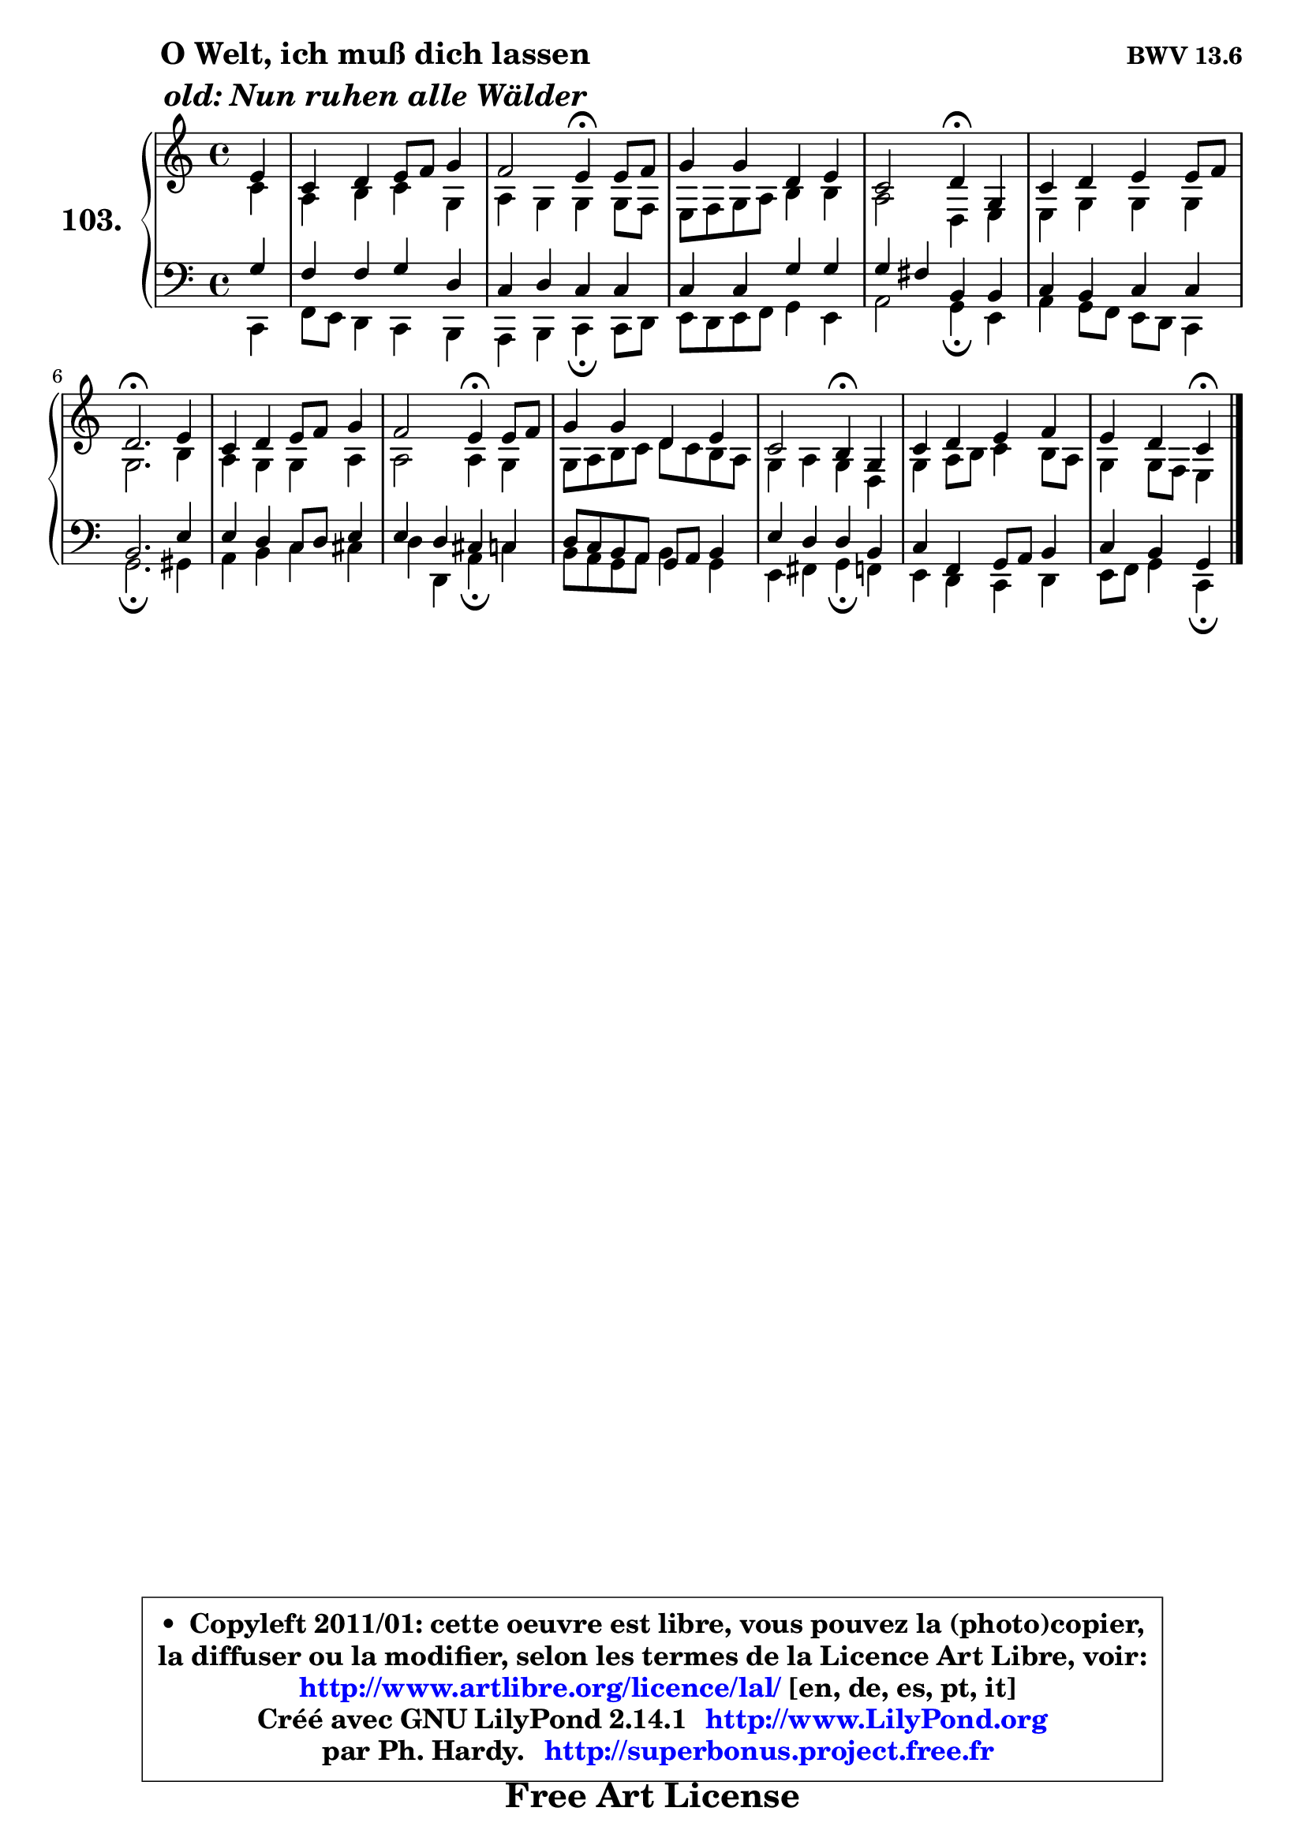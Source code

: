 
\version "2.14.1"

    \paper {
%	system-system-spacing #'padding = #0.1
%	score-system-spacing #'padding = #0.1
%	ragged-bottom = ##f
%	ragged-last-bottom = ##f
	}

    \header {
      opus = \markup { \bold "BWV 13.6" }
      piece = \markup { \hspace #9 \fontsize #2 \bold \column \center-align { \line { "O Welt, ich muß dich lassen" }
                     \line { \italic "old: Nun ruhen alle Wälder" }
                 } }
      maintainer = "Ph. Hardy"
      maintainerEmail = "superbonus.project@free.fr"
      lastupdated = "2011/Jul/20"
      tagline = \markup { \fontsize #3 \bold "Free Art License" }
      copyright = \markup { \fontsize #3  \bold   \override #'(box-padding .  1.0) \override #'(baseline-skip . 2.9) \box \column { \center-align { \fontsize #-2 \line { • \hspace #0.5 Copyleft 2011/01: cette oeuvre est libre, vous pouvez la (photo)copier, } \line { \fontsize #-2 \line {la diffuser ou la modifier, selon les termes de la Licence Art Libre, voir: } } \line { \fontsize #-2 \with-url #"http://www.artlibre.org/licence/lal/" \line { \fontsize #1 \hspace #1.0 \with-color #blue http://www.artlibre.org/licence/lal/ [en, de, es, pt, it] } } \line { \fontsize #-2 \line { Créé avec GNU LilyPond 2.14.1 \with-url #"http://www.LilyPond.org" \line { \with-color #blue \fontsize #1 \hspace #1.0 \with-color #blue http://www.LilyPond.org } } } \line { \hspace #1.0 \fontsize #-2 \line {par Ph. Hardy. } \line { \fontsize #-2 \with-url #"http://superbonus.project.free.fr" \line { \fontsize #1 \hspace #1.0 \with-color #blue http://superbonus.project.free.fr } } } } } }

	  }

  guidemidi = {
        r4 |
        R1 |
        r2 \tempo 4 = 30 r4 \tempo 4 = 78 r4 |
        R1 |
        r2 \tempo 4 = 30 r4 \tempo 4 = 78 r4 |
        R1 |
        \tempo 4 = 40 r2. \tempo 4 = 78 r4 |
        R1 |
        r2 \tempo 4 = 30 r4 \tempo 4 = 78 r4 |
        R1 |
        r2 \tempo 4 = 30 r4 \tempo 4 = 78 r4 |
        R1 |
        r2 \tempo 4 = 30 r4 
	}

  upper = {
\displayLilyMusic \transpose bes c {
	\time 4/4
	\key bes \major
	\clef treble
	\partial 4
	\voiceOne
	<< { 
	% SOPRANO
	\set Voice.midiInstrument = "acoustic grand"
	\relative c'' {
        d4 |
        bes4 c d8 es f4 |
        es2 d4\fermata d8 es |
        f4 f c d |
        bes2 c4\fermata f, |
        bes4 c d d8 es |
        c2.\fermata d4 |
        bes4 c d8 es f4 |
        es2 d4\fermata d8 es |
        f4 f c d |
        bes2 a4\fermata f |
        bes4 c d es |
        d4 c bes\fermata
        \bar "|."
	} % fin de relative
	}

	\context Voice="1" { \voiceTwo 
	% ALTO
	\set Voice.midiInstrument = "acoustic grand"
	\relative c'' {
        bes4 |
        g4 a bes f |
        g4 f f f8 es |
        d8 es f g a4 a |
        g2 c,4 d |
        d4 f f f |
        f2. a4 |
        g4 f f g |
        g2 g4 f |
        f8 g a bes c bes a g |
        f4 g f c |
        f4 g8 a bes4 a8 g |
        f4 f8 es d4
        \bar "|."
	} % fin de relative
	\oneVoice
	} >>
}
	}

    lower = {
\transpose bes c {
	\time 4/4
	\key bes \major
	\clef bass
	\partial 4
	\voiceOne
	<< { 
	% TENOR
	\set Voice.midiInstrument = "acoustic grand"
	\relative c' {
        f4 |
        es4 es f c |
        bes4 c bes bes |
        bes4 bes f' f |
        f4 e a, a |
        bes4 a bes bes |
        a2. d4 |
        d4 c bes8 c d4 |
        d4 c b bes |
        c8 bes a g f g a4 |
        d4 c c a |
        bes4 es, f8 g a4 |
        bes4 a f
        \bar "|."
	} % fin de relative
	}
	\context Voice="1" { \voiceTwo 
	% BASS
	\set Voice.midiInstrument = "acoustic grand"
	\relative c {
        bes4 |
        es8 d c4 bes a |
        g4 a bes\fermata bes8 c |
        d8 c d es f4 d |
        g2 f4\fermata d |
        g4 f8 es d c bes4 |
        f'2.\fermata fis4 |
        g4 a bes b |
        c4 c, g'\fermata bes |
        a8 g f g a4 f |
        d4 e f\fermata es |
        d4 c bes c |
        d8 es f4 bes,4\fermata
        \bar "|."
	} % fin de relative
	\oneVoice
	} >>
}
	}


    \score { 

	\new PianoStaff <<
	\set PianoStaff.instrumentName = \markup { \bold \huge "103." }
	\new Staff = "upper" \upper
	\new Staff = "lower" \lower
	>>

    \layout {
%	ragged-last = ##f
	   }

         } % fin de score

  \score {
    \unfoldRepeats { << \guidemidi \upper \lower >> }
    \midi {
    \context {
     \Staff
      \remove "Staff_performer"
               }

     \context {
      \Voice
       \consists "Staff_performer"
                }

     \context { 
      \Score
      tempoWholesPerMinute = #(ly:make-moment 78 4)
		}
	    }
	}


